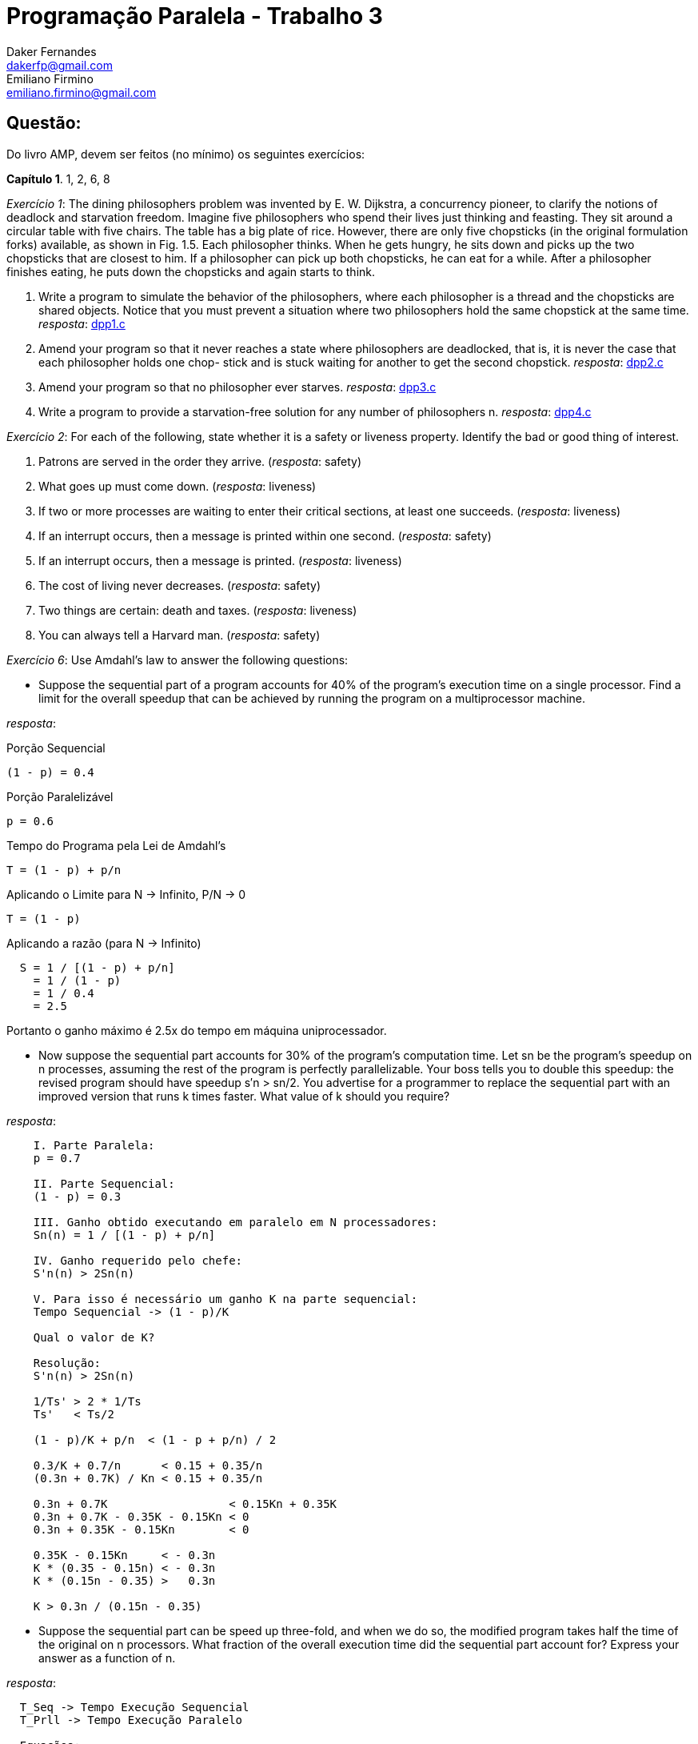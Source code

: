 ﻿Programação Paralela - Trabalho 3
=================================
Daker Fernandes <dakerfp@gmail.com>; Emiliano Firmino <emiliano.firmino@gmail.com>

Questão:
--------
Do livro AMP, devem ser feitos (no mínimo) os seguintes exercícios:

*Capítulo 1*. 1, 2, 6, 8

__Exercício 1__: The dining philosophers problem was invented by E. W.
Dijkstra, a concurrency pioneer, to clarify the notions of deadlock and
starvation freedom. Imagine five philosophers who spend their lives just
thinking and feasting. They sit around a circular table with five chairs. The
table has a big plate of rice.  However, there are only five chopsticks (in the
original formulation forks) available, as shown in Fig. 1.5. Each philosopher
thinks.  When he gets hungry, he sits down and picks up the two chopsticks that
are closest to him. If a philosopher can pick up both chopsticks, he can eat
for a while. After a philosopher finishes eating, he puts down the chopsticks
and again starts to think.

1. Write a program to simulate the behavior of the philosophers, where each
philosopher is a thread and the chopsticks are shared objects. Notice that you
must prevent a situation where two philosophers hold the same chopstick at the
same time.
__resposta__: link:dakerfp_ecdmf_dining_philosopher_problem/dpp1.c[dpp1.c]

2. Amend your program so that it never reaches a state where philosophers are
deadlocked, that is, it is never the case that each philosopher holds one chop-
stick and is stuck waiting for another to get the second chopstick.
__resposta__: link:dakerfp_ecdmf_dining_philosopher_problem/dpp2.c[dpp2.c]

3. Amend your program so that no philosopher ever starves.
__resposta__: link:dakerfp_ecdmf_dining_philosopher_problem/dpp3.c[dpp3.c]

4. Write a program to provide a starvation-free solution for any number of
philosophers n.
__resposta__: link:dakerfp_ecdmf_dining_philosopher_problem/dpp4.c[dpp4.c]

__Exercício 2__: For each of the following, state whether it is a safety or
liveness property. Identify the bad or good thing of interest.

1. Patrons are served in the order they arrive. (__resposta__: safety)

2. What goes up must come down. (__resposta__: liveness)

3. If two or more processes are waiting to enter their critical sections, at
least one succeeds. (__resposta__: liveness)

4. If an interrupt occurs, then a message is printed within one second.
(__resposta__: safety)

5. If an interrupt occurs, then a message is printed. (__resposta__: liveness)

6. The cost of living never decreases. (__resposta__: safety)

7. Two things are certain: death and taxes. (__resposta__: liveness)

8. You can always tell a Harvard man. (__resposta__: safety)

__Exercício 6__: Use Amdahl’s law to answer the following questions:

* Suppose the sequential part of a program accounts for 40% of the program’s
  execution time on a single processor. Find a limit for the overall speedup
  that can be achieved by running the program on a multiprocessor machine.

__resposta__:

.Porção Sequencial
  (1 - p) = 0.4

.Porção Paralelizável
  p = 0.6

.Tempo do Programa pela Lei de Amdahl's
  T = (1 - p) + p/n

.Aplicando o Limite para N -> Infinito, P/N -> 0
  T = (1 - p)

.Aplicando a razão (para N -> Infinito)
----
  S = 1 / [(1 - p) + p/n]
    = 1 / (1 - p)
    = 1 / 0.4
    = 2.5
----

Portanto o ganho máximo é 2.5x do tempo em máquina uniprocessador.

* Now suppose the sequential part accounts for 30% of the program’s computation
  time. Let sn be the program’s speedup on n processes, assuming the rest of the
  program is perfectly parallelizable. Your boss tells you to double this
  speedup: the revised program should have speedup s′n > sn/2. You advertise for
  a programmer to replace the sequential part with an improved version that runs
  k times faster. What value of k should you require?

__resposta__:

----
    I. Parte Paralela:
    p = 0.7

    II. Parte Sequencial:
    (1 - p) = 0.3

    III. Ganho obtido executando em paralelo em N processadores:
    Sn(n) = 1 / [(1 - p) + p/n]

    IV. Ganho requerido pelo chefe:
    S'n(n) > 2Sn(n)

    V. Para isso é necessário um ganho K na parte sequencial:
    Tempo Sequencial -> (1 - p)/K

    Qual o valor de K?

    Resolução:
    S'n(n) > 2Sn(n)

    1/Ts' > 2 * 1/Ts
    Ts'   < Ts/2

    (1 - p)/K + p/n  < (1 - p + p/n) / 2

    0.3/K + 0.7/n      < 0.15 + 0.35/n
    (0.3n + 0.7K) / Kn < 0.15 + 0.35/n

    0.3n + 0.7K                  < 0.15Kn + 0.35K
    0.3n + 0.7K - 0.35K - 0.15Kn < 0
    0.3n + 0.35K - 0.15Kn        < 0

    0.35K - 0.15Kn     < - 0.3n
    K * (0.35 - 0.15n) < - 0.3n
    K * (0.15n - 0.35) >   0.3n

    K > 0.3n / (0.15n - 0.35)
----

* Suppose the sequential part can be speed up three-fold, and when we do so, the
  modified program takes half the time of the original on n processors. What
  fraction of the overall execution time did the sequential part account for?
  Express your answer as a function of n.

__resposta__:

----
  T_Seq -> Tempo Execução Sequencial
  T_Prll -> Tempo Execução Paralelo

  Equações:
    I:   T1(n)     = T_Seq1 + T_Prll(n)
    II:  T2(n)     = T_Seq2 + T_Prll(n) = T_Seq/3 + T_Prll(n) = T1/2
    III: T_Seq1    = 1-p
    IV:  T_Seq2    = T_Seq1/3 = (1-p)/3
    IV:  T_Prll(n) = p/n

  Resolução:

    T2(n)              = 2T1(n)
    T_Seq/3   + T_Prll = 2T_Seq + 2T_Prll
    (1-p)/3   + T_Prll = 2 - 2p + 2T_Prll
    1/3 - p/3 + T_Prll = 2 - 2p + 2T_Prll
    1   - p  + 3T_Prll = 6 - 6p + 6T_Prll
         (6 - 3)T_Prll = 1 - p - 6 + 6p
               3T_Prll = 5p - 5
                  3p/n = 5p - 5
                    3p = 5pn - 5n
              5pn - 3p = 5n
             p(5n - 3) = n
                   p = n/(5n - 3)

  Portanto:
    P(n) = n / (5n - 3)
----

__Exercício 8__:You have a choice between buying one uniprocessor that
executes five zillion instructions per second, or a ten-processor
multiprocessor where each processor executes one zillion instructions per
second. Using Amdahl’s Law, explain how you would decide which to buy for a
particular application.

__resposta__:

------
Proc1 = 5z/s; n1 = 1
Proc2 = 1z/s; n2 = 10

R = Proc2/Proc1 = 5

T_Proc1 = [(1-p) + (p/n1)] / R
T_Proc2 = (1-p) + (p/n2)

Resolução:
  T_Proc2 < T_Proc1
  1 - p + p/n2 < 1/R * [1 - p + p/n1]
  1 - p + p/10 < 1/5 * [1 - p + p/1]
  5 - 5p + p/2 < 1
  10 - 10p + p < 2
       10 - 9p < 2
          - 9p < 2 - 10
          - 9p < -8
            9p > 8
             p > 8/9 ~= 0.88888...
------

Portanto para que o processador de 1z/s apresente desempenho superior o
programa precisa ter mais de 88.89% de parte paralelizável.

